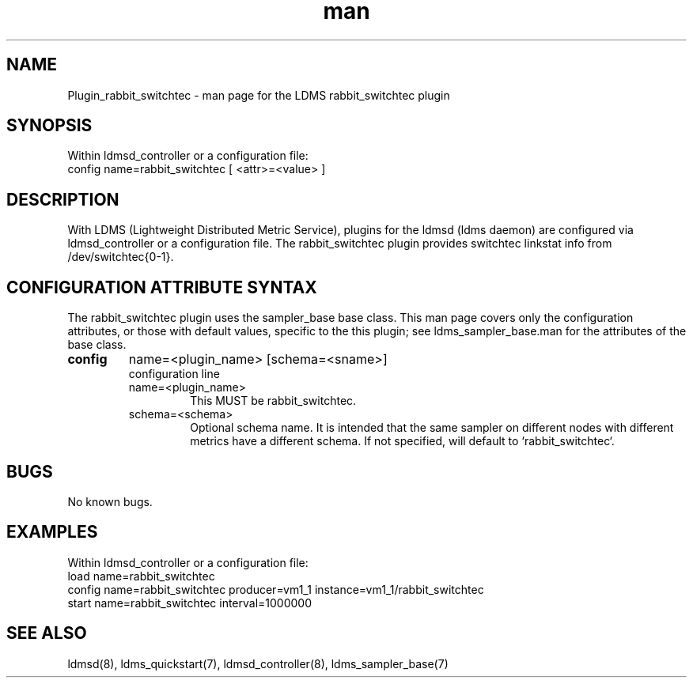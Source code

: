 .\" Manpage for Plugin_rabbit_switchtec
.\" Contact ovis-help@ca.sandia.gov to correct errors or typos.
.TH man 7 "13 Aug 2024" "v4" "LDMS Plugin rabbit_switchtec man page"

.SH NAME
Plugin_rabbit_switchtec - man page for the LDMS rabbit_switchtec plugin

.SH SYNOPSIS
Within ldmsd_controller or a configuration file:
.br
config name=rabbit_switchtec [ <attr>=<value> ]

.SH DESCRIPTION
With LDMS (Lightweight Distributed Metric Service), plugins for the ldmsd (ldms daemon) are configured via ldmsd_controller
or a configuration file. The rabbit_switchtec plugin provides switchtec linkstat info from /dev/switchtec{0-1}.

.SH CONFIGURATION ATTRIBUTE SYNTAX
The rabbit_switchtec plugin uses the sampler_base base class. This man page covers only the configuration attributes, or those with default values, specific to the this plugin; see ldms_sampler_base.man for the attributes of the base class.



.TP
.BR config
name=<plugin_name> [schema=<sname>]
.br
configuration line
.RS
.TP
name=<plugin_name>
.br
This MUST be rabbit_switchtec.
.TP
schema=<schema>
.br
Optional schema name. It is intended that the same sampler on different nodes with different metrics have a
different schema. If not specified, will default to `rabbit_switchtec`.
.RE

.SH BUGS
No known bugs.

.SH EXAMPLES
.PP
Within ldmsd_controller or a configuration file:
.nf
load name=rabbit_switchtec
config name=rabbit_switchtec producer=vm1_1 instance=vm1_1/rabbit_switchtec
start name=rabbit_switchtec interval=1000000
.fi

.SH SEE ALSO
ldmsd(8), ldms_quickstart(7), ldmsd_controller(8), ldms_sampler_base(7)
